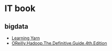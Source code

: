 * IT book
** bigdata
+ [[file:../book/Learning%20YARN.pdf][Learning Yarn]]
+ [[file:../book/OReilly.Hadoop.The.Definitive.Guide.4th.Edition.2015.3.pdf][OReilly.Hadoop.The.Definitive.Guide.4th.Edition]]  
